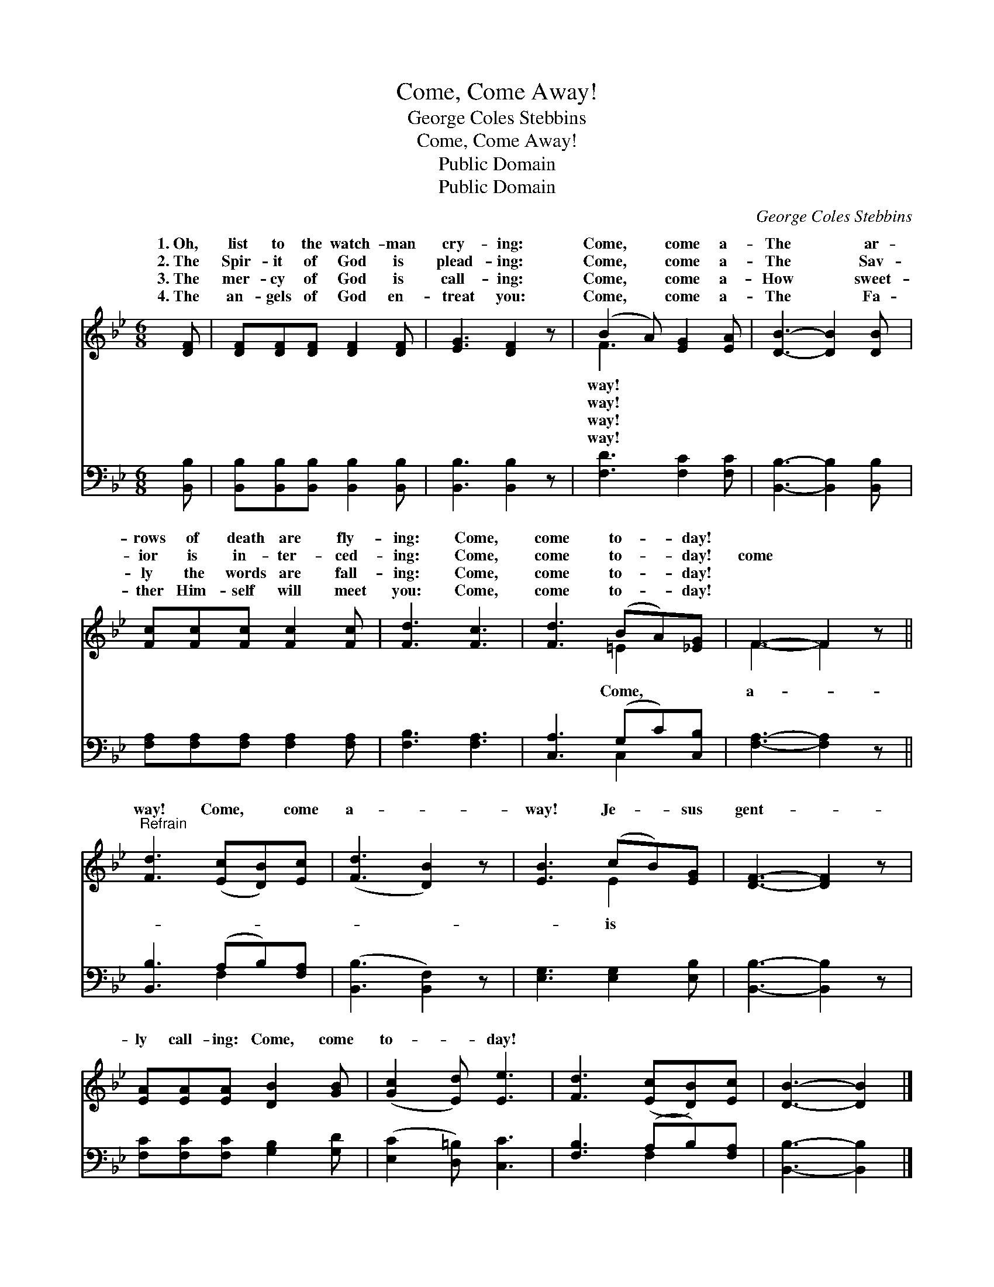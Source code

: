 X:1
T:Come, Come Away!
T:George Coles Stebbins
T:Come, Come Away!
T:Public Domain
T:Public Domain
C:George Coles Stebbins
Z:Public Domain
%%score ( 1 2 ) ( 3 4 )
L:1/8
M:6/8
K:Bb
V:1 treble 
V:2 treble 
V:3 bass 
V:4 bass 
V:1
 [DF] | [DF][DF][DF] [DF]2 [DF] | [EG]3 [DF]2 z | (B2 A) [EG]2 [EA] | [DB]3- [DB]2 [DB] | %5
w: 1.~Oh,|list to the watch- man|cry- ing:|Come, * come a-|The * ar-|
w: 2.~The|Spir- it of God is|plead- ing:|Come, * come a-|The * Sav-|
w: 3.~The|mer- cy of God is|call- ing:|Come, * come a-|How * sweet-|
w: 4.~The|an- gels of God en-|treat you:|Come, * come a-|The * Fa-|
 [Fc][Fc][Fc] [Fc]2 [Fc] | [Fd]3 [Fc]3 | [Fd]3 (BA)[_EG] | F3- F2 z || %9
w: rows of death are fly-|ing: Come,|come to- * day!||
w: ior is in- ter- ced-|ing: Come,|come to- * day!|come *|
w: ly the words are fall-|ing: Come,|come to- * day!||
w: ther Him- self will meet|you: Come,|come to- * day!||
"^Refrain" [Fd]3 ([Ec][DB])[Ec] | ([Fd]3 [DB]2) z | [EB]3 (cB)[EG] | [DF]3- [DF]2 z | %13
w: ||||
w: way! Come, * come|a- *|way! Je- * sus|gent- *|
w: ||||
w: ||||
 [EA][EA][EA] [DB]2 [GB] | ([Gc]2 [Ed]) [Ee]3 | [Fd]3 ([Ec][DB])[Ec] | [DB]3- [DB]2 |] %17
w: ||||
w: ly call- ing: Come, come|to- * day!|||
w: ||||
w: ||||
V:2
 x | x6 | x6 | F3 x3 | x6 | x6 | x6 | x3 =E2 x | F3- F2 x || x6 | x6 | x3 E2 x | x6 | x6 | x6 | %15
w: |||way!||||||||||||
w: |||way!||||Come,|a- *|||is||||
w: |||way!||||||||||||
w: |||way!||||||||||||
 x6 | x5 |] %17
w: ||
w: ||
w: ||
w: ||
V:3
 [B,,B,] | [B,,B,][B,,B,][B,,B,] [B,,B,]2 [B,,B,] | [B,,B,]3 [B,,B,]2 z | [F,D]3 [F,C]2 [F,C] | %4
 [B,,B,]3- [B,,B,]2 [B,,B,] | [F,A,][F,A,][F,A,] [F,A,]2 [F,A,] | [F,B,]3 [F,A,]3 | %7
 [C,A,]3 (G,C)[C,B,] | [F,A,]3- [F,A,]2 z || [B,,B,]3 (A,B,)[F,A,] | ([B,,B,]3 [B,,F,]2) z | %11
 [E,G,]3 [E,G,]2 [E,B,] | [B,,B,]3- [B,,B,]2 z | [F,C][F,C][F,C] [G,B,]2 [G,D] | %14
 ([E,C]2 [D,=B,]) [C,C]3 | [F,B,]3 (A,B,)[F,A,] | [B,,B,]3- [B,,B,]2 |] %17
V:4
 x | x6 | x6 | x6 | x6 | x6 | x6 | x3 C,2 x | x6 || x3 F,2 x | x6 | x6 | x6 | x6 | x6 | x3 F,2 x | %16
 x5 |] %17

